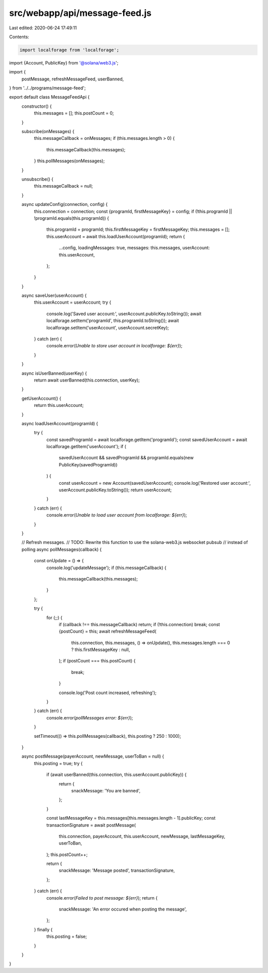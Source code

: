 src/webapp/api/message-feed.js
==============================

Last edited: 2020-06-24 17:49:11

Contents:

.. code-block:: js

    import localforage from 'localforage';
import {Account, PublicKey} from '@solana/web3.js';

import {
  postMessage,
  refreshMessageFeed,
  userBanned,
} from '../../programs/message-feed';

export default class MessageFeedApi {
  constructor() {
    this.messages = [];
    this.postCount = 0;
  }

  subscribe(onMessages) {
    this.messageCallback = onMessages;
    if (this.messages.length > 0) {
      this.messageCallback(this.messages);
    }
    this.pollMessages(onMessages);
  }

  unsubscribe() {
    this.messageCallback = null;
  }

  async updateConfig(connection, config) {
    this.connection = connection;
    const {programId, firstMessageKey} = config;
    if (!this.programId || !programId.equals(this.programId)) {
      this.programId = programId;
      this.firstMessageKey = firstMessageKey;
      this.messages = [];
      this.userAccount = await this.loadUserAccount(programId);
      return {
        ...config,
        loadingMessages: true,
        messages: this.messages,
        userAccount: this.userAccount,
      };
    }
  }

  async saveUser(userAccount) {
    this.userAccount = userAccount;
    try {
      console.log('Saved user account:', userAccount.publicKey.toString());
      await localforage.setItem('programId', this.programId.toString());
      await localforage.setItem('userAccount', userAccount.secretKey);
    } catch (err) {
      console.error(`Unable to store user account in localforage: ${err}`);
    }
  }

  async isUserBanned(userKey) {
    return await userBanned(this.connection, userKey);
  }

  getUserAccount() {
    return this.userAccount;
  }

  async loadUserAccount(programId) {
    try {
      const savedProgramId = await localforage.getItem('programId');
      const savedUserAccount = await localforage.getItem('userAccount');
      if (
        savedUserAccount &&
        savedProgramId &&
        programId.equals(new PublicKey(savedProgramId))
      ) {
        const userAccount = new Account(savedUserAccount);
        console.log('Restored user account:', userAccount.publicKey.toString());
        return userAccount;
      }
    } catch (err) {
      console.error(`Unable to load user account from localforage: ${err}`);
    }
  }

  // Refresh messages.
  // TODO: Rewrite this function to use the solana-web3.js websocket pubsub
  //       instead of polling
  async pollMessages(callback) {
    const onUpdate = () => {
      console.log('updateMessage');
      if (this.messageCallback) {
        this.messageCallback(this.messages);
      }
    };

    try {
      for (;;) {
        if (callback !== this.messageCallback) return;
        if (!this.connection) break;
        const {postCount} = this;
        await refreshMessageFeed(
          this.connection,
          this.messages,
          () => onUpdate(),
          this.messages.length === 0 ? this.firstMessageKey : null,
        );
        if (postCount === this.postCount) {
          break;
        }

        console.log('Post count increased, refreshing');
      }
    } catch (err) {
      console.error(`pollMessages error: ${err}`);
    }

    setTimeout(() => this.pollMessages(callback), this.posting ? 250 : 1000);
  }

  async postMessage(payerAccount, newMessage, userToBan = null) {
    this.posting = true;
    try {
      if (await userBanned(this.connection, this.userAccount.publicKey)) {
        return {
          snackMessage: 'You are banned',
        };
      }

      const lastMessageKey = this.messages[this.messages.length - 1].publicKey;
      const transactionSignature = await postMessage(
        this.connection,
        payerAccount,
        this.userAccount,
        newMessage,
        lastMessageKey,
        userToBan,
      );
      this.postCount++;

      return {
        snackMessage: 'Message posted',
        transactionSignature,
      };
    } catch (err) {
      console.error(`Failed to post message: ${err}`);
      return {
        snackMessage: 'An error occured when posting the message',
      };
    } finally {
      this.posting = false;
    }
  }
}


